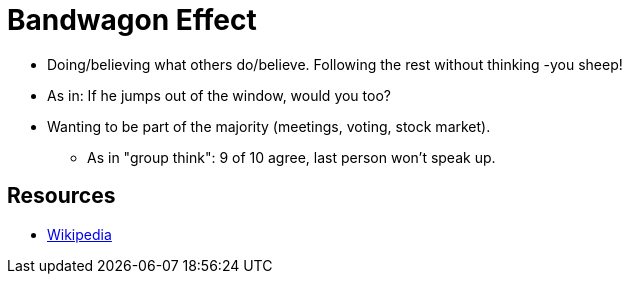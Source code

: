= Bandwagon Effect

* Doing/believing what others do/believe. Following the rest without thinking -you sheep!
* As in: If he jumps out of the window, would you too?
* Wanting to be part of the majority (meetings, voting, stock market).
** As in "group think": 9 of 10 agree, last person won't speak up.

== Resources

* link:https://en.wikipedia.org/wiki/Bandwagon_effect[Wikipedia]
